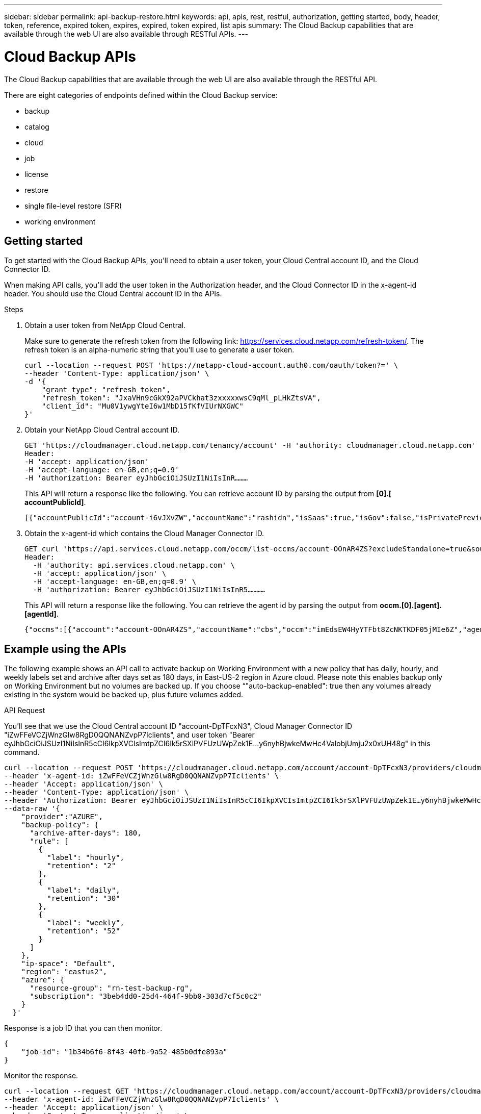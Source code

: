 ---
sidebar: sidebar
permalink: api-backup-restore.html
keywords: api, apis, rest, restful, authorization, getting started, body, header, token, reference, expired token, expires, expired, token expired, list apis
summary: The Cloud Backup capabilities that are available through the web UI are also available through RESTful APIs.
---

= Cloud Backup APIs
:hardbreaks:
:nofooter:
:icons: font
:linkattrs:
:imagesdir: ./media/

[.lead]
The Cloud Backup capabilities that are available through the web UI are also available through the RESTful API.

There are eight categories of endpoints defined within the Cloud Backup service:

*	backup
*	catalog
*	cloud
*	job
*	license
*	restore
*	single file-level restore (SFR)
*	working environment

== Getting started

To get started with the Cloud Backup APIs, you'll need to obtain a user token, your Cloud Central account ID, and the Cloud Connector ID.

When making API calls, you’ll add the user token in the Authorization header, and the Cloud Connector ID in the x-agent-id header. You should use the Cloud Central account ID in the APIs.

.Steps

. Obtain a user token from NetApp Cloud Central.
+
Make sure to generate the refresh token from the following link: https://services.cloud.netapp.com/refresh-token/. The refresh token is an alpha-numeric string that you'll use to generate a user token.
+
[source,http]
curl --location --request POST 'https://netapp-cloud-account.auth0.com/oauth/token?=' \
--header 'Content-Type: application/json' \
-d '{
    "grant_type": "refresh_token",
    "refresh_token": "JxaVHn9cGkX92aPVCkhat3zxxxxxwsC9qMl_pLHkZtsVA",
    "client_id": "Mu0V1ywgYteI6w1MbD15fKfVIUrNXGWC"
}'

. Obtain your NetApp Cloud Central account ID.
+
[source,http]
GET 'https://cloudmanager.cloud.netapp.com/tenancy/account' -H 'authority: cloudmanager.cloud.netapp.com'
Header:
-H 'accept: application/json'
-H 'accept-language: en-GB,en;q=0.9'
-H 'authorization: Bearer eyJhbGciOiJSUzI1NiIsInR………

+
This API will return a response like the following. You can retrieve account ID by parsing the output from *[0].[ accountPublicId]*.
+
[source,text]
[{"accountPublicId":"account-i6vJXvZW","accountName":"rashidn","isSaas":true,"isGov":false,"isPrivatePreviewEnabled":false,"is3rdPartyServicesEnabled":false,"accountSerial":"96064469711530003565","userRole":"Role-1"}………

. Obtain the x-agent-id which contains the Cloud Manager Connector ID.
+
[source,http]
GET curl 'https://api.services.cloud.netapp.com/occm/list-occms/account-OOnAR4ZS?excludeStandalone=true&source=saas' \
Header:
  -H 'authority: api.services.cloud.netapp.com' \
  -H 'accept: application/json' \
  -H 'accept-language: en-GB,en;q=0.9' \
  -H 'authorization: Bearer eyJhbGciOiJSUzI1NiIsInR5…………

+
This API will return a response like the following. You can retrieve the agent id by parsing the output from *occm.[0].[agent].[agentId]*.
+
[source,text]
{"occms":[{"account":"account-OOnAR4ZS","accountName":"cbs","occm":"imEdsEW4HyYTFbt8ZcNKTKDF05jMIe6Z","agentId":"imEdsEW4HyYTFbt8ZcNKTKDF05jMIe6Z","status":"ready","occmName":"cbsgcpdevcntsg-asia","primaryCallbackUri":"http://34.93.197.21","manualOverrideUris":[],"automaticCallbackUris":["http://34.93.197.21","http://34.93.197.21/occmui","https://34.93.197.21","https://34.93.197.21/occmui","http://10.138.0.16","http://10.138.0.16/occmui","https://10.138.0.16","https://10.138.0.16/occmui","http://localhost","http://localhost/occmui","http://localhost:1337","http://localhost:1337/occmui","https://localhost","https://localhost/occmui","https://localhost:1337","https://localhost:1337/occmui"],"createDate":"1652120369286","agent":{"useDockerInfra":true,"network":"default","name":"cbsgcpdevcntsg-asia","agentId":"imEdsEW4HyYTFbt8ZcNKTKDF05jMIe6Zclients","provider":"gcp","systemId":"a3aa3578-bfee-4d16-9e10-

== Example using the APIs

The following example shows an API call to activate backup on Working Environment with a new policy that has daily, hourly, and weekly labels set and archive after days set as 180 days, in East-US-2 region in Azure cloud. Please note this enables backup only on Working Environment but no volumes are backed up. If you choose “"auto-backup-enabled": true then any volumes already existing in the system would be backed up, plus future volumes added.

.API Request

You'll see that we use the Cloud Central account ID "account-DpTFcxN3", Cloud Manager Connector ID "iZwFFeVCZjWnzGlw8RgD0QQNANZvpP7Iclients", and user token "Bearer eyJhbGciOiJSUzI1NiIsInR5cCI6IkpXVCIsImtpZCI6Ik5rSXlPVFUzUWpZek1E…y6nyhBjwkeMwHc4ValobjUmju2x0xUH48g" in this command.

[source,http]
curl --location --request POST 'https://cloudmanager.cloud.netapp.com/account/account-DpTFcxN3/providers/cloudmanager_cbs/api/v3/backup/working-environment/VsaWorkingEnvironment-99hPYEgk' \
--header 'x-agent-id: iZwFFeVCZjWnzGlw8RgD0QQNANZvpP7Iclients' \
--header 'Accept: application/json' \
--header 'Content-Type: application/json' \
--header 'Authorization: Bearer eyJhbGciOiJSUzI1NiIsInR5cCI6IkpXVCIsImtpZCI6Ik5rSXlPVFUzUWpZek1E…y6nyhBjwkeMwHc4ValobjUmju2x0xUH48g' \
--data-raw '{
    "provider":"AZURE",
    "backup-policy": {
      "archive-after-days": 180,
      "rule": [
        {
          "label": "hourly",
          "retention": "2"
        },
        {
          "label": "daily",
          "retention": "30"
        },
        {
          "label": "weekly",
          "retention": "52"
        }
      ]
    },
    "ip-space": "Default",
    "region": "eastus2",
    "azure": {
      "resource-group": "rn-test-backup-rg",
      "subscription": "3beb4dd0-25d4-464f-9bb0-303d7cf5c0c2"
    }
  }'

.Response is a job ID that you can then monitor.

[source,text]
{
    "job-id": "1b34b6f6-8f43-40fb-9a52-485b0dfe893a"
}

.Monitor the response.

[source,http]
curl --location --request GET 'https://cloudmanager.cloud.netapp.com/account/account-DpTFcxN3/providers/cloudmanager_cbs/api/v1/job/1b34b6f6-8f43-40fb-9a52-485b0dfe893a' \
--header 'x-agent-id: iZwFFeVCZjWnzGlw8RgD0QQNANZvpP7Iclients' \
--header 'Accept: application/json' \
--header 'Content-Type: application/json' \
--header 'Authorization: Bearer eyJhbGciOiJSUzI1NiIsInR5cCI6IkpXVCIsImtpZCI6Ik5rSXlPVFUzUWpZek1E…hE9ss2NubK6wZRHUdSaORI7JvcOorUhJ8srqdiUiW6MvuGIFAQIh668of2M3dLbhVDBe8BBMtsa939UGnJx7Qz6Eg'

.Response.

[source,text]
{
    "job": [
        {
            "id": "1b34b6f6-8f43-40fb-9a52-485b0dfe893a",
            "type": "backup-working-environment",
            "status": "PENDING",
            "error": "",
            "time": 1651852160000
        }
    ]
}

.Monitor until "status" is "COMPLETED".

[source,text]
{
    "job": [
        {
            "id": "1b34b6f6-8f43-40fb-9a52-485b0dfe893a",
            "type": "backup-working-environment",
            "status": "COMPLETED",
            "error": "",
            "time": 1651852160000
        }
    ]
}

.What should I do when the token expires?
****
The user token from NetApp Cloud Central has an expiration date. To refresh the token, you need to call the API from step 1 again.

The API response includes an "expires_in" field that states when the token expires.
****

== API reference

Documentation for each Cloud Backup API is available from https://docs.netapp.com/us-en/cloud-manager-automation/cbs/overview.html.
